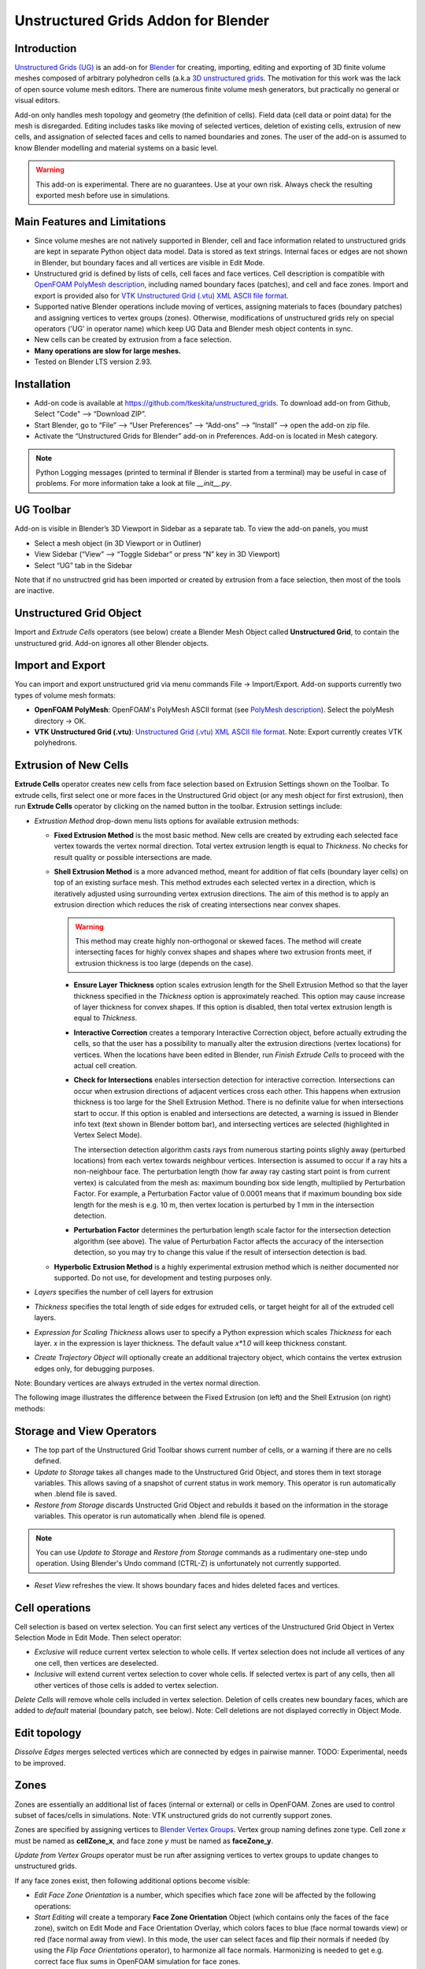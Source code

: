 Unstructured Grids Addon for Blender
====================================

.. image:: images/ug_title.png

Introduction
------------

`Unstructured Grids (UG) <https://github.com/tkeskita/unstructured_grids>`_
is an add-on for `Blender <https://www.blender.org>`_
for creating, importing, editing and exporting of
3D finite volume meshes composed of arbitrary polyhedron cells (a.k.a 
`3D unstructured grids <https://en.wikipedia.org/wiki/Unstructured_grid>`_.
The motivation for this work was the lack of open source volume 
mesh editors. There are numerous finite volume mesh generators,
but practically no general or visual editors.

Add-on only handles mesh topology and geometry (the definition of cells).
Field data (cell data or point data) for the mesh is disregarded.
Editing includes tasks like moving of selected vertices, deletion of
existing cells, extrusion of new cells, and assignation of selected
faces and cells to named boundaries and zones. The user of the add-on
is assumed to know Blender modelling and material systems on a basic
level.

.. warning::

   This add-on is experimental. There are no guarantees. Use at your
   own risk. Always check the resulting exported mesh before use in
   simulations.


Main Features and Limitations
-----------------------------

- Since volume meshes are not natively supported in Blender, 
  cell and face information related to unstructured grids are kept in
  separate Python object data model. Data is stored as text strings.
  Internal faces or edges are not shown in Blender, but boundary faces
  and all vertices are visible in Edit Mode.

- Unstructured grid is defined by lists of cells, cell faces and face vertices.
  Cell description is compatible with
  `OpenFOAM <https://openfoam.org/>`_
  `PolyMesh description <https://cfd.direct/openfoam/user-guide/mesh-description/>`_,
  including named boundary faces (patches), and cell and face zones.
  Import and export is provided also for `VTK <https://vtk.org/>`_
  `Unstructured Grid (.vtu) XML ASCII file format <https://kitware.github.io/vtk-examples/site/VTKFileFormats/>`_.

- Supported native Blender operations include moving of vertices, assigning
  materials to faces (boundary patches) and assigning vertices to vertex groups
  (zones). Otherwise, modifications of unstructured grids rely on special
  operators ('UG' in operator name) which keep UG Data and Blender
  mesh object contents in sync.

- New cells can be created by extrusion from a face selection.

- **Many operations are slow for large meshes.**

- Tested on Blender LTS version 2.93.


Installation
------------

- Add-on code is available at
  https://github.com/tkeskita/unstructured_grids. To download add-on from
  Github, Select "Code" --> “Download ZIP”.

- Start Blender, go to “File” –> “User Preferences” –> “Add-ons” –> “Install” –> open the add-on zip file.

- Activate the “Unstructured Grids for Blender” add-on in Preferences. Add-on is located in
  Mesh category.

.. Note::
   
   Python Logging messages (printed to terminal if Blender is
   started from a terminal) may be useful in case of problems.
   For more information take a look at file *\_\_init\_\_.py*.

UG Toolbar
----------

Add-on is visible in Blender’s 3D Viewport in Sidebar as a separate
tab. To view the add-on panels, you must

- Select a mesh object (in 3D Viewport or in Outliner)

- View Sidebar (“View” –> “Toggle Sidebar” or press “N” key in 3D Viewport)

- Select “UG” tab in the Sidebar

.. image:: images/ug_toolbar.png

Note that if no unstructred grid has been imported or created by
extrusion from a face selection, then most of the tools are inactive.


Unstructured Grid Object
------------------------

Import and *Extrude Cells* operators (see below) create a Blender Mesh
Object called **Unstructured Grid**, to contain the unstructured
grid. Add-on ignores all other Blender objects.


Import and Export
-----------------

You can import and export unstructured grid via menu commands File ->
Import/Export. Add-on supports currently two types of volume mesh
formats:

- **OpenFOAM PolyMesh**: OpenFOAM's PolyMesh ASCII format
  (see `PolyMesh description`_). 
  Select the polyMesh directory -> OK. 

- **VTK Unstructured Grid (.vtu)**: `Unstructured Grid (.vtu) XML ASCII file format`_. 
  Note: Export currently creates VTK polyhedrons.


Extrusion of New Cells
----------------------

**Extrude Cells** operator creates new cells from face selection based
on Extrusion Settings shown on the Toolbar. To extrude cells, first
select one or more faces in the Unstructured Grid object (or any mesh
object for first extrusion), then run **Extrude Cells** operator by
clicking on the named button in the toolbar. Extrusion settings
include:

- *Extrustion Method* drop-down menu lists options for available
  extrusion methods:

  - **Fixed Extrusion Method** is the most basic method. New cells are
    created by extruding each selected face vertex towards the vertex
    normal direction. Total vertex extrusion length is equal to
    *Thickness*. No checks for result quality or possible
    intersections are made.

  - **Shell Extrusion Method** is a more advanced method,
    meant for addition of flat cells (boundary layer cells) on top
    of an existing surface mesh. This method extrudes each selected
    vertex in a direction, which is iteratively adjusted using
    surrounding vertex extrusion directions. The aim of this method is
    to apply an extrusion direction which reduces the risk of
    creating intersections near convex shapes.

    .. warning::

        This method may create highly non-orthogonal or skewed
        faces. The method will create intersecting faces for highly
        convex shapes and shapes where two extrusion fronts meet, if
        extrusion thickness is too large (depends on the case).

    - **Ensure Layer Thickness** option scales extrusion length for
      the Shell Extrusion Method so that the layer thickness specified
      in the *Thickness* option is approximately reached. This option
      may cause increase of layer thickness for convex shapes. If this
      option is disabled, then total vertex extrusion length is equal to
      *Thickness*.

    - **Interactive Correction** creates a temporary Interactive
      Correction object, before actually extruding the cells, so that
      the user has a possibility to manually alter the extrusion
      directions (vertex locations) for vertices. When the locations
      have been edited in Blender, run *Finish Extrude Cells* to
      proceed with the actual cell creation.

    - **Check for Intersections** enables intersection detection for
      interactive correction. Intersections can occur when extrusion directions of
      adjacent vertices cross each other. This happens when extrusion
      thickness is too large for the Shell Extrusion Method. There is
      no definite value for when intersections start to occur. If this
      option is enabled and intersections are detected, a warning is
      issued in Blender info text (text shown in Blender bottom bar),
      and intersecting vertices are selected (highlighted in Vertex
      Select Mode).

      The intersection detection algorithm casts rays from numerous
      starting points slighly away (perturbed locations) from each
      vertex towards neighbour vertices. Intersection is assumed to
      occur if a ray hits a non-neighbour face. The perturbation
      length (how far away ray casting start point is from current
      vertex) is calculated from the mesh as: maximum bounding box
      side length, multiplied by Perturbation Factor. For example, a
      Perturbation Factor value of 0.0001 means that if maximum
      bounding box side length for the mesh is e.g. 10 m, then vertex
      location is perturbed by 1 mm in the intersection detection.

    - **Perturbation Factor** determines the perturbation length scale
      factor for the intersection detection algorithm (see above). The
      value of Perturbation Factor affects the accuracy of the
      intersection detection, so you may try to change this value if
      the result of intersection detection is bad.

  - **Hyperbolic Extrusion Method** is a highly experimental extrusion
    method which is neither documented nor supported. Do not use, for
    development and testing purposes only.

- *Layers* specifies the number of cell layers for extrusion

- *Thickness* specifies the total length of side edges for extruded
  cells, or target height for all of the extruded cell layers.

- *Expression for Scaling Thickness* allows user to specify a Python
  expression which scales *Thickness* for each layer. 
  *x* in the expression is layer thickness. The default value
  *x\*1.0* will keep thickness constant.

- *Create Trajectory Object* will optionally create an additional
  trajectory object, which contains the vertex extrusion edges only,
  for debugging purposes.

Note: Boundary vertices are always extruded in the vertex normal
direction.

The following image illustrates the difference between the Fixed
Extrusion (on left) and the Shell Extrusion (on right) methods:

.. image:: images/ug_fixed_vs_shell_extrusion.png


Storage and View Operators
--------------------------

- The top part of the Unstructured Grid Toolbar shows current
  number of cells, or a warning if there are no cells defined.

- *Update to Storage* takes all changes made to the Unstructured Grid
  Object, and stores them in text storage variables. This allows
  saving of a snapshot of current status in work memory. This operator
  is run automatically when .blend file is saved.

- *Restore from Storage* discards Unstructed Grid Object and rebuilds
  it based on the information in the storage variables. This operator
  is run automatically when .blend file is opened.

.. note::

   You can use *Update to Storage* and *Restore from Storage* commands
   as a rudimentary one-step undo operation. Using Blender's Undo
   command (CTRL-Z) is unfortunately not currently supported.

- *Reset View* refreshes the view. It shows boundary faces and hides
  deleted faces and vertices.


Cell operations
---------------

Cell selection is based on vertex selection. You can first select any
vertices of the Unstructured Grid Object in Vertex Selection Mode in
Edit Mode. Then select operator:

- *Exclusive* will reduce current vertex selection to whole cells.  If
  vertex selection does not include all vertices of any one cell, then
  vertices are deselected.

- *Inclusive* will extend current vertex selection to cover whole
  cells. If selected vertex is part of any cells, then all other
  vertices of those cells is added to vertex selection.

*Delete Cells* will remove whole cells included in vertex selection.
Deletion of cells creates new boundary faces, which are added to
*default* material (boundary patch, see below). Note: Cell deletions
are not displayed correctly in Object Mode.


Edit topology
-------------

*Dissolve Edges* merges selected vertices which are connected by edges
in pairwise manner. TODO: Experimental, needs to be improved.

Zones
-----

Zones are essentially an additional list of faces (internal or
external) or cells in OpenFOAM. Zones are used to control subset of
faces/cells in simulations. Note: VTK unstructured grids do not
currently support zones.

Zones are specified by assigning vertices to 
`Blender Vertex Groups <https://docs.blender.org/manual/en/latest/modeling/meshes/properties/vertex_groups/index.html>`_.
Vertex group naming defines zone type. Cell zone *x* must be named as
**cellZone_x**, and face zone *y* must be named as **faceZone_y**.

*Update from Vertex Groups* operator must be run after assigning
vertices to vertex groups to update changes to unstructured grids.

If any face zones exist, then following additional options become
visible:

- *Edit Face Zone Orientation* is a number, which specifies which face
  zone will be affected by the following operations:

- *Start Editing* will create a temporary **Face Zone Orientation**
  Object (which contains only the faces of the face zone), switch on
  Edit Mode and Face Orientation Overlay, which colors faces to blue
  (face normal towards view) or red (face normal away from view). In
  this mode, the user can select faces and flip their normals if
  needed (by using the *Flip Face Orientations* operator), to
  harmonize all face normals. Harmonizing is needed to get
  e.g. correct face flux sums in OpenFOAM simulation for face zones.

- *Finish Editing* will exit the normal editing mode, transfer
  information of faces whose normals need to be flipped (flipMap) back
  to Unstructured Grid Object, and finally delete the temporary Face
  Zone Orientation Object.

Info About Selected Items
-------------------------

These operators show information for debug purposes.


Modification of Boundary Patches
--------------------------------

Each boundary face of the volume mesh is assigned to a named list,
called boundary patch in OpenFOAM terminology. This allows
specification of boundary conditions for simulations. All boundary
faces must belong to one (and only one) boundary patch. The add-on
uses
`Blender`s Material System <https://docs.blender.org/manual/en/latest/render/materials/index.html>`_
to visualize and specify boundary patches. The material name is used
as patch name.

.. image:: images/ug_boundary_patch_assign.png

To assign faces to materials (patches), you must select faces (using
Face Selection Mode in Edit Mode), select or create new material, and
the click on Assign button.


Transformation of mesh vertices
-------------------------------

Blender has a powerful system for selecting vertices and operating on
selections (e.g. moving, rotating or scaling) in 3D Viewport. Blender
also supports inputting exact measurements for operations. This makes
it possible to edit volume meshes (without topology changes) in
Blender simply by moving vertices.

.. Note::

   Direct deletion of vertices or faces from Blender Mesh Object is not
   supported. Only *Delete Cells* operator can be used to keep Blender
   Object in sync with the Python cell data model.

The add-on can be applied for tasks like elongation/stretching of
cells (by using Proportional Editing in Blender), or curving
simulation domain, to model e.g. pipes (by applying Curve Modifier in
Blender)

.. image:: images/ug_stretch_and_bend.png

Another example shows extrusion of a mesh profile (on left), followed by
twisting of the result (on right):

.. image:: images/ug_extrude_and_twist.png


Example
-------

A modified example of the OpenFOAM cavity tutorial mesh is located
in the *examples* folder in the add-on sources (file name *cavity.blend*).


OpenFOAM Export Workflow
------------------------

- Export volume mesh from Blender (File -> Export -> OpenFOAM PolyMesh (UG))
  into an *empty* polyMesh folder (under your OpenFOAM case folder
  *constant/polyMesh*).

- Run OpenFOAM command `renumberMesh -overwrite` to optimize
  bandwidth. This is needed, because order of faces and cells exported
  from Blender are not optimized in any way, so the resulting mesh may
  be inefficient for numerical solution.

- Run OpenFOAM command `checkMesh` to make sure mesh does not contain
  errors.


OpenFOAM Trade Mark Notice
--------------------------

This offering is not approved or endorsed by OpenCFD Limited, producer
and distributor of the OpenFOAM software via www.openfoam.com, and
owner of the OPENFOAM® and OpenCFD® trade marks.
